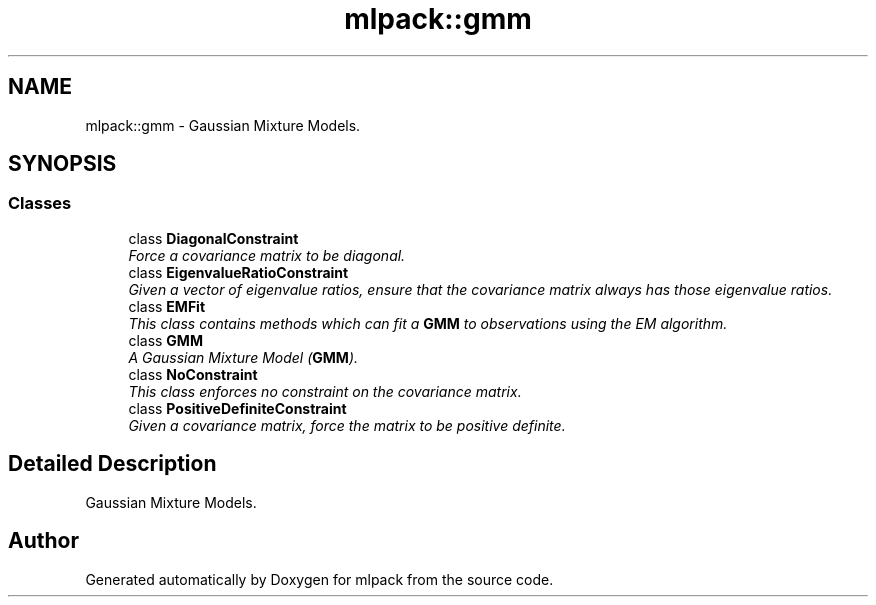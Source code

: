 .TH "mlpack::gmm" 3 "Sat Mar 25 2017" "Version master" "mlpack" \" -*- nroff -*-
.ad l
.nh
.SH NAME
mlpack::gmm \- Gaussian Mixture Models\&.  

.SH SYNOPSIS
.br
.PP
.SS "Classes"

.in +1c
.ti -1c
.RI "class \fBDiagonalConstraint\fP"
.br
.RI "\fIForce a covariance matrix to be diagonal\&. \fP"
.ti -1c
.RI "class \fBEigenvalueRatioConstraint\fP"
.br
.RI "\fIGiven a vector of eigenvalue ratios, ensure that the covariance matrix always has those eigenvalue ratios\&. \fP"
.ti -1c
.RI "class \fBEMFit\fP"
.br
.RI "\fIThis class contains methods which can fit a \fBGMM\fP to observations using the EM algorithm\&. \fP"
.ti -1c
.RI "class \fBGMM\fP"
.br
.RI "\fIA Gaussian Mixture Model (\fBGMM\fP)\&. \fP"
.ti -1c
.RI "class \fBNoConstraint\fP"
.br
.RI "\fIThis class enforces no constraint on the covariance matrix\&. \fP"
.ti -1c
.RI "class \fBPositiveDefiniteConstraint\fP"
.br
.RI "\fIGiven a covariance matrix, force the matrix to be positive definite\&. \fP"
.in -1c
.SH "Detailed Description"
.PP 
Gaussian Mixture Models\&. 


.SH "Author"
.PP 
Generated automatically by Doxygen for mlpack from the source code\&.
